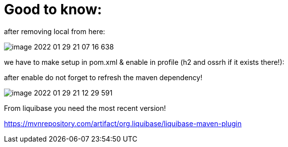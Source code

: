 = Good to know:

after removing local from here:

image::image-2022-01-29-21-07-16-638.png[]

we have to make setup in pom.xml & enable in profile (h2 and ossrh if it exists there!):

after enable do not forget to refresh the maven dependency!

image::image-2022-01-29-21-12-29-591.png[]

From liquibase you need the most recent version!

https://mvnrepository.com/artifact/org.liquibase/liquibase-maven-plugin
